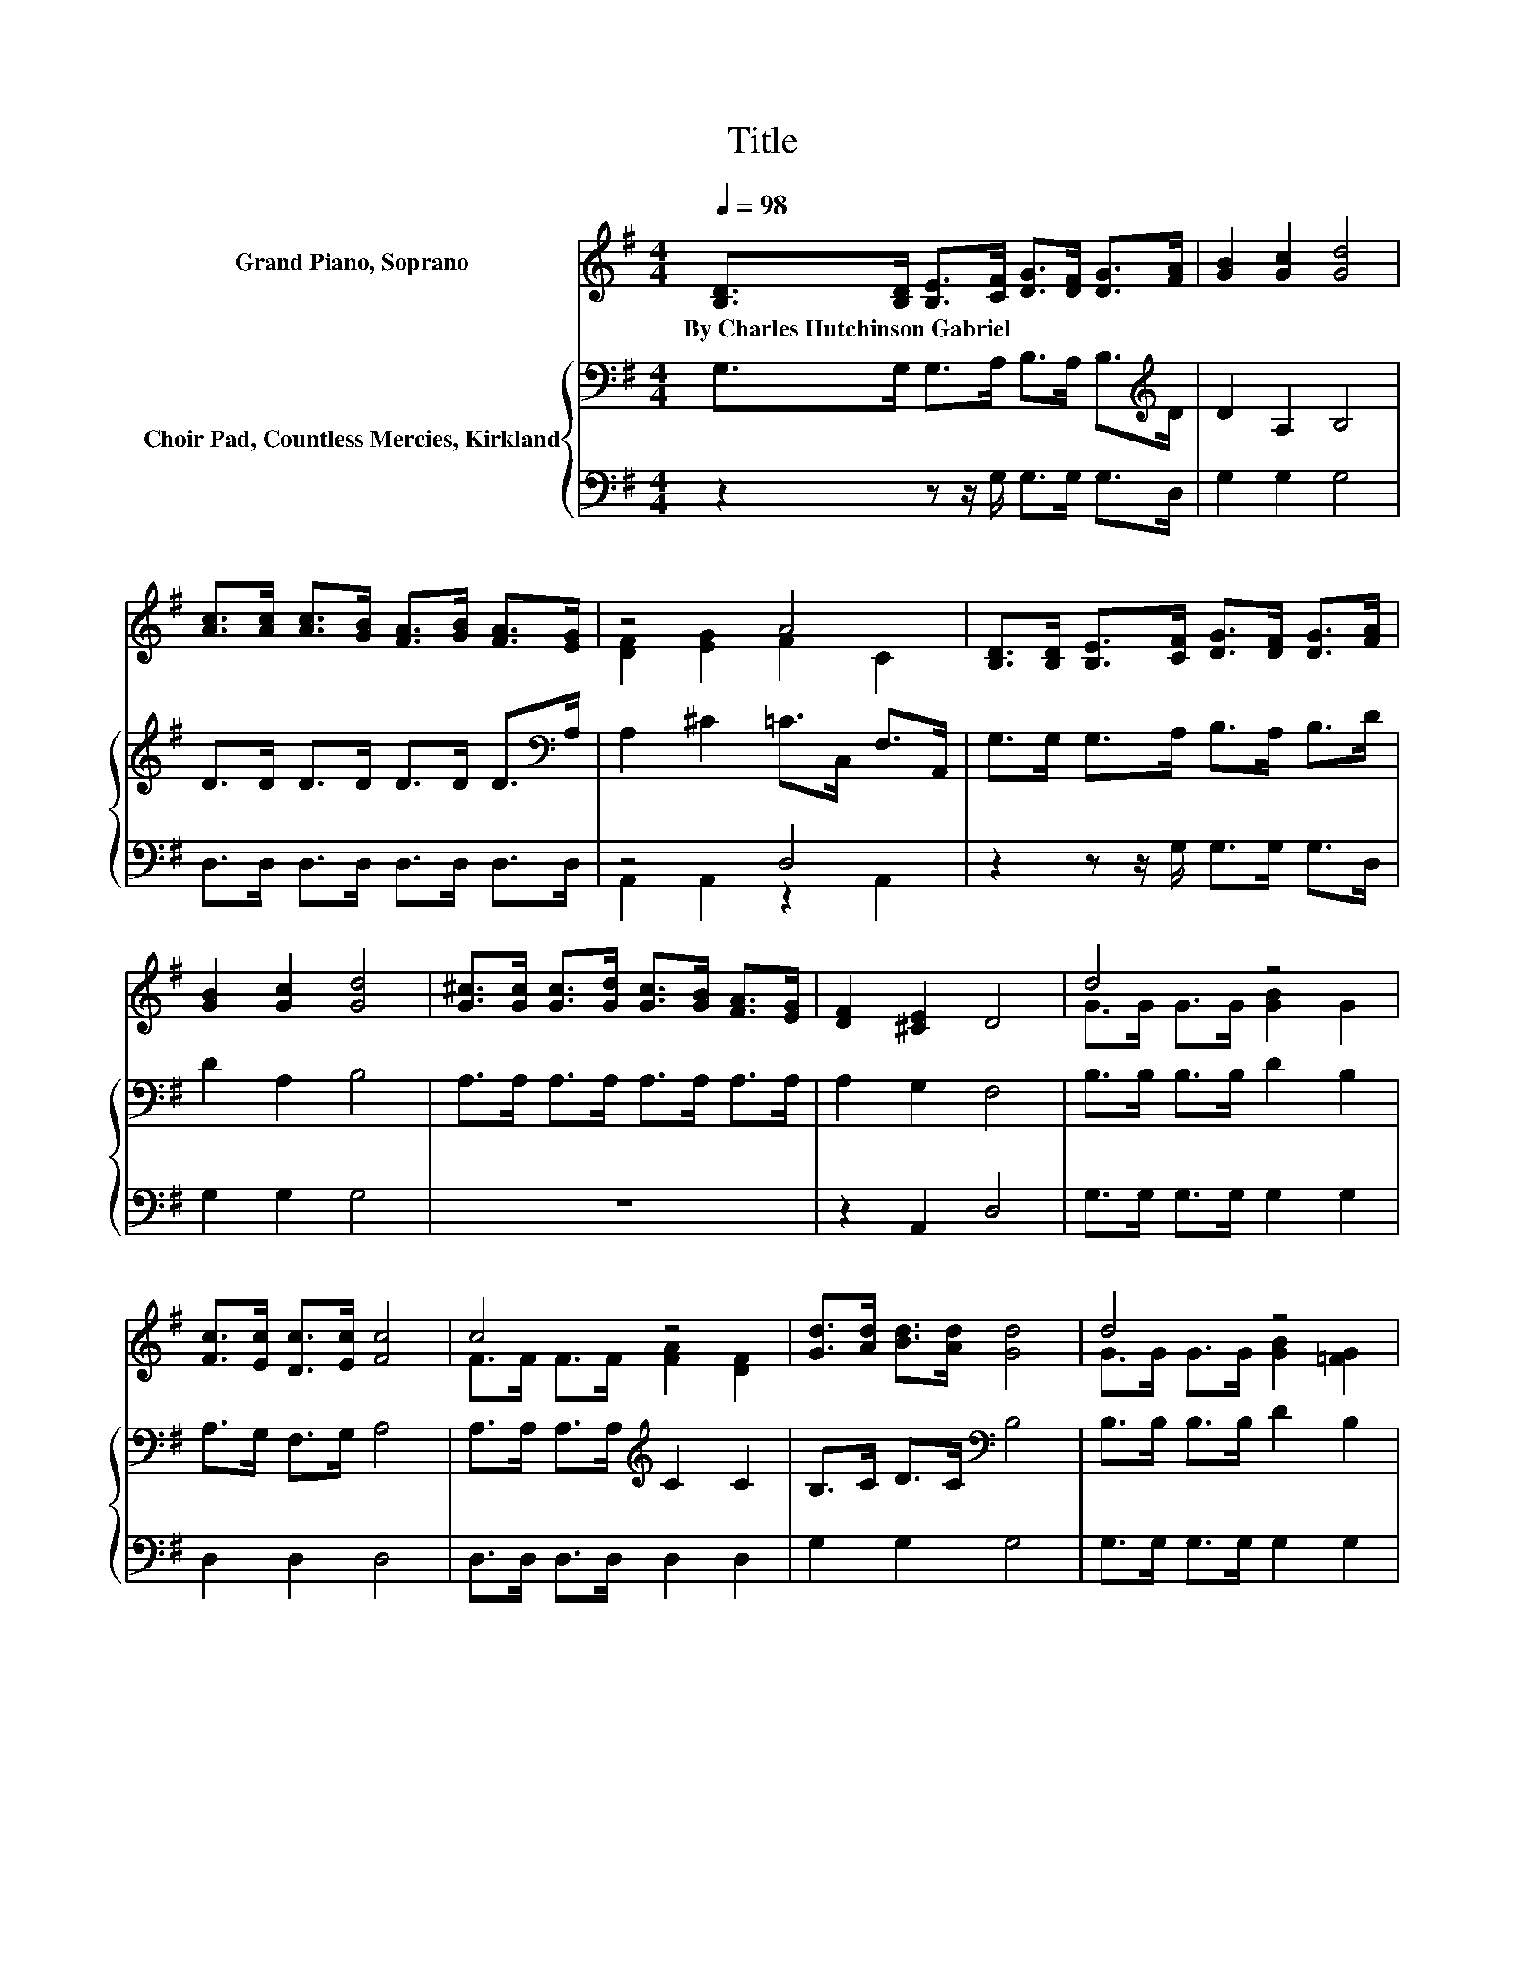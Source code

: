 X:1
T:Title
%%score ( 1 2 ) { 3 | ( 4 5 ) }
L:1/8
Q:1/4=98
M:4/4
K:G
V:1 treble nm="Grand Piano, Soprano"
V:2 treble 
V:3 bass nm="Choir Pad, Countless Mercies, Kirkland"
V:4 bass 
V:5 bass 
V:1
 [B,D]>[B,D] [B,E]>[CF] [DG]>[DF] [DG]>[FA] | [GB]2 [Gc]2 [Gd]4 | %2
w: By~Charles~Hutchinson~Gabriel * * * * * * *||
 [Ac]>[Ac] [Ac]>[GB] [FA]>[GB] [FA]>[EG] | z4 A4 | [B,D]>[B,D] [B,E]>[CF] [DG]>[DF] [DG]>[FA] | %5
w: |||
 [GB]2 [Gc]2 [Gd]4 | [G^c]>[Gc] [Gc]>[Gd] [Gc]>[GB] [FA]>[EG] | [DF]2 [^CE]2 D4 | d4 z4 | %9
w: ||||
 [Fc]>[Ec] [Dc]>[Ec] [Fc]4 | c4 z4 | [Gd]>[Ad] [Bd]>[Ad] [Gd]4 | d4 z4 | %13
w: ||||
 [Ec]>[Fc] [Gc]>[Fc] [Ec]4 | [Cc]>[Fc] [GB]>[FA] [GB]>[Gc] [Gd]>G | [GB]2 [DA]2 [DG]4- | %16
w: |||
 [DG]4 z4 |] %17
w: |
V:2
 x8 | x8 | x8 | [DF]2 [EG]2 F2 C2 | x8 | x8 | x8 | x8 | G>G G>G [GB]2 G2 | x8 | %10
 F>F F>F [FA]2 [DF]2 | x8 | G>G G>G [GB]2 [=FG]2 | x8 | x8 | x8 | x8 |] %17
V:3
 G,>G, G,>A, B,>A, B,>[K:treble]D | D2 A,2 B,4 | D>D D>D D>D D>[K:bass]A, | A,2 ^C2 =C>C, F,>A,, | %4
 G,>G, G,>A, B,>A, B,>D | D2 A,2 B,4 | A,>A, A,>A, A,>A, A,>A, | A,2 G,2 F,4 | B,>B, B,>B, D2 B,2 | %9
 A,>G, F,>G, A,4 | A,>A, A,>A,[K:treble] C2 C2 | B,>C D>C[K:bass] B,4 | B,>B, B,>B, D2 B,2 | %13
 G,>F, E,>F, G,4 | F,>A,[K:treble] D>D D>A, B,>D | D2 C2 B,4- | B,4 z4 |] %17
V:4
 z2 z z/ G,/ G,>G, G,>D, | G,2 G,2 G,4 | D,>D, D,>D, D,>D, D,>D, | z4 D,4 | %4
 z2 z z/ G,/ G,>G, G,>D, | G,2 G,2 G,4 | z8 | z2 A,,2 D,4 | G,>G, G,>G, G,2 G,2 | D,2 D,2 D,4 | %10
 D,>D, D,>D, D,2 D,2 | G,2 G,2 G,4 | G,>G, G,>G, G,2 G,2 | C,2 C,2 C,4 | D,>D, D,>D, G,>G, G,>B,, | %15
 D,2 D,2 G,,4- | G,,4 z4 |] %17
V:5
 x8 | x8 | x8 | A,,2 A,,2 z2 A,,2 | x8 | x8 | x8 | x8 | x8 | x8 | x8 | x8 | x8 | x8 | x8 | x8 | %16
 x8 |] %17

